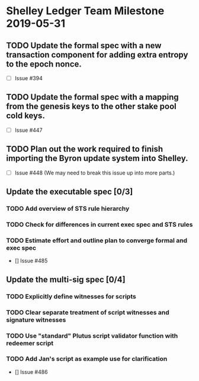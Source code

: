 * Shelley Ledger Team Milestone 2019-05-31
** TODO Update the formal spec with a new transaction component for adding extra entropy to the epoch nonce.
   - [ ] Issue #394
** TODO Update the formal spec with a mapping from the genesis keys to the other stake pool cold keys.
   - [ ] Issue #447
** TODO Plan out the work required to finish importing the Byron update system into Shelley.
   - [ ] Issue #448 (We may need to break this issue up into more parts.)
** Update the executable spec [0/3]
*** TODO Add overview of STS rule hierarchy
*** TODO Check for differences in current exec spec and STS rules
*** TODO Estimate effort and outline plan to converge formal and exec spec
 - [] Issue #485
** Update the multi-sig spec [0/4]
*** TODO Explicitly define witnesses for scripts
*** TODO Clear separate treatment of script witnesses and signature witnesses
*** TODO Use "standard" Plutus script validator function with redeemer script
*** TODO Add Jan's script as example use for clarification
 - [] Issue #486
